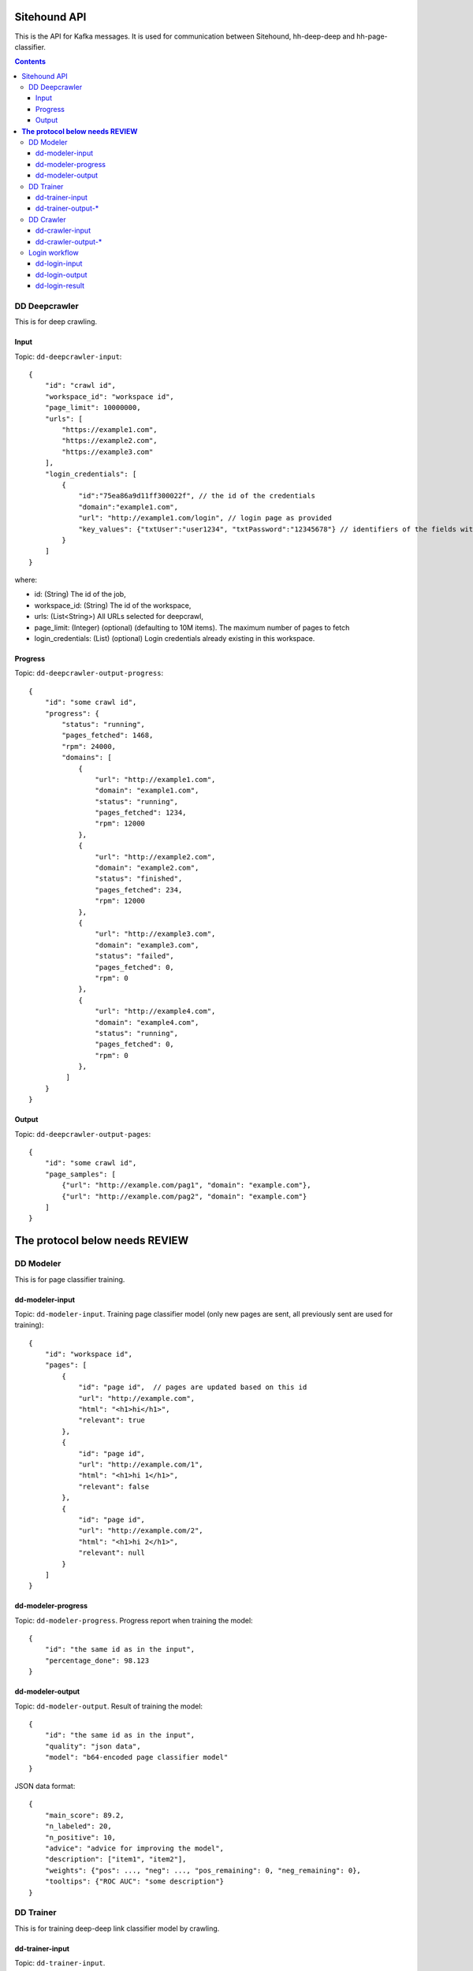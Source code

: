 =============
Sitehound API
=============

This is the API for Kafka messages. It is used for communication between
Sitehound, hh-deep-deep and hh-page-classifier.

.. contents::


DD Deepcrawler
==============

This is for deep crawling.

Input
-----

Topic: ``dd-deepcrawler-input``::

    {
        "id": "crawl id",
        "workspace_id": "workspace id",
        "page_limit": 10000000,
        "urls": [
            "https://example1.com",
            "https://example2.com",
            "https://example3.com"
        ],
        "login_credentials": [
            {
                "id":"75ea86a9d11ff300022f", // the id of the credentials
                "domain":"example1.com",
                "url": "http://example1.com/login", // login page as provided
                "key_values": {"txtUser":"user1234", "txtPassword":"12345678"} // identifiers of the fields with the value entered by the user.
            }
        ]
    }

where:

- id: (String) The id of the job,
- workspace_id: (String) The id of the workspace,
- urls: (List<String>) All URLs selected for deepcrawl,
- page_limit: (Integer) (optional) (defaulting to 10M items). The maximum number of pages to fetch
- login_credentials: (List) (optional) Login credentials already existing in this workspace.


Progress
--------

Topic: ``dd-deepcrawler-output-progress``::

    {
        "id": "some crawl id",
        "progress": {
            "status": "running",
            "pages_fetched": 1468,
            "rpm": 24000,
            "domains": [
                {
                    "url": "http://example1.com",
                    "domain": "example1.com",
                    "status": "running",
                    "pages_fetched": 1234,
                    "rpm": 12000
                },
                {
                    "url": "http://example2.com",
                    "domain": "example2.com",
                    "status": "finished",
                    "pages_fetched": 234,
                    "rpm": 12000
                },
                {
                    "url": "http://example3.com",
                    "domain": "example3.com",
                    "status": "failed",
                    "pages_fetched": 0,
                    "rpm": 0
                },
                {
                    "url": "http://example4.com",
                    "domain": "example4.com",
                    "status": "running",
                    "pages_fetched": 0,
                    "rpm": 0
                },
             ]
        }
    }

Output
------

Topic: ``dd-deepcrawler-output-pages``::

    {
        "id": "some crawl id",
        "page_samples": [
            {"url": "http://example.com/pag1", "domain": "example.com"},
            {"url": "http://example.com/pag2", "domain": "example.com"}
        ]
    }


===================================
**The protocol below needs REVIEW**
===================================


DD Modeler
==========

This is for page classifier training.

dd-modeler-input
----------------

Topic: ``dd-modeler-input``. Training page classifier model (only new pages are sent,
all previously sent are used for training)::

    {
        "id": "workspace id",
        "pages": [
            {
                "id": "page id",  // pages are updated based on this id
                "url": "http://example.com",
                "html": "<h1>hi</h1>",
                "relevant": true
            },
            {
                "id": "page id",
                "url": "http://example.com/1",
                "html": "<h1>hi 1</h1>",
                "relevant": false
            },
            {
                "id": "page id",
                "url": "http://example.com/2",
                "html": "<h1>hi 2</h1>",
                "relevant": null
            }
        ]
    }

dd-modeler-progress
-------------------

Topic: ``dd-modeler-progress``. Progress report when training the model::

    {
        "id": "the same id as in the input",
        "percentage_done": 98.123
    }

dd-modeler-output
-----------------

Topic: ``dd-modeler-output``. Result of training the model::

    {
        "id": "the same id as in the input",
        "quality": "json data",
        "model": "b64-encoded page classifier model"
    }

JSON data format::

    {
        "main_score": 89.2,
        "n_labeled": 20,
        "n_positive": 10,
        "advice": "advice for improving the model",
        "description": ["item1", "item2"],
        "weights": {"pos": ..., "neg": ..., "pos_remaining": 0, "neg_remaining": 0},
        "tooltips": {"ROC AUC": "some description"}
    }

DD Trainer
==========

This is for training deep-deep link classifier model by crawling.

dd-trainer-input
----------------

Topic: ``dd-trainer-input``.

Start the crawl::

    {
        "id": "crawl id",
        "workspace_id": "workspace id",
        "page_model": "b64-encoded page classifier",
        "urls": ["http://example.com", "http://example.com/2"],
        "page_limit": 100
    }

``page_limit`` field is optional (defaults to 10000).

Stop the crawl::

    {
        "id": "the same id",
        "stop": true
    }

dd-trainer-output-*
-------------------

Topic: ``dd-trainer-output-model``.
Update of the link model (to be saved and posted as ``link_model`` to ``dd-crawler-input`` later)::

    {
        "id": "some crawl id",
        "link_model": "b64-encoded link classifier"
    }

Topic ``dd-trainer-output-pages``. Sample of crawled pages::

    {
        "id": "some crawl id",
        "page_sample": [
            {"url": "http://example1.com", "domain": example1.com", "score": 80},
            {"url": "http://example2.com", "domain": example2.com", "score": 90}
        ]
    }

Topic ``dd-trainer-output-progress``.
Progress update (to be displayed in the UI, probably more fields will be added)::

    {
        "id": "some crawl id",
        "progress": "Crawled N pages and M domains, average reward is 0.122",
        "percentage_done": 98.123
    }


DD Crawler
==========

This is the main crawler.


dd-crawler-input
----------------

Topic ``dd-crawler-input``. Start the crawl::

    {
        "id": "crawl id",
        "workspace_id": "workspace id",
        "page_model": "b64-encoded page classifier",
        "urls": ["http://example.com", "http://example.com/2"],
        "broadness": "DEEP" // Valid codes are ["N10", "N100", "N1000", "N10000", "BROAD"],
        "page_limit": 100
    }

``page_limit`` is optional (defaults to 10000000).

dd-crawler-output-*
-------------------

Crawler output.

Topic ``dd-crawler-output-pages``: exactly the same as ``dd-trainer-output-pages``.

Topic ``dd-crawler-output-progress``: exactly the same as ``dd-trainer-output-progress``.


Login workflow
==============

Assumptions for the first iteration:

1) The login feature will be implemented only on the broadcrawl results (i.e. not on the trainer, the seeds or seeds-url)
2) The login will be only on-(dd's)-demand. (i.e the user won't be able to load some url+usr+pwd as seeds or the like)

Basic Flow:

1) While DD is broadcrawling, it would be able to identify sites that requires logging in's for further crawling.
2) DD will report these sites to a ``dd-login-input`` topic.
3) Sitehound-backend will listen to the queue and it will:

    a) take a screenshot of the page (may be useful in case of catcha, so we don't waste time, etc.)
    b) store this message

4) A option will be added on Sitehound to show the users this snapshot, along with the fields to be completed,
   as label + inputs, where each label is one keys from dd-login-input
5) When the user fulfills one message from the step above, the data is stored(wo encryption by now),
   and sent to DD via the ``dd-login-output`` topic.
6) DD receives this message and performs the logging in and deeper crawl of that domain.

dd-login-input
--------------

Topic: ``dd-login-input``. New login form found::

    {
        "workspace_id":"57ea86a9d11ff300054a3519",
        "job_id":"57ea86a9d11ff300054a3519",
        "domain":"example.com",
        "url": "http://example.com/login", // login page
        "keys": ["txtUser", "txtPassword"], // identifiers of the fields required to be completed by the user, whatever it makes sense to use them back by dd
        "screenshot":"57ea86a9d11ff300054a351.....afazzz9" // b64 representation of the bytes of the image. (PNG format)
    }

dd-login-output
---------------

Topic: ``dd-login-output``. Credentials provided by the user and sent for crawling::

    {
        "workspace_id":"57ea86a9d11ff300054a3519",
        "job_id":"57ea86a9d11ff300054a",
        "id":"75ea86a9d11ff300022f", // the id of the credentials
        "domain":"example.com",
        "url": "http://example.com/login", // login page as provided
        "key_values": {"txtUser":"user1234", "txtPassword":"12345678"} // identifiers of the fields with the value entered by the user.
    }


dd-login-result
---------------

Topic: ``dd-login-result``. Credentials result after trying to log in sent from the crawling::

    {
        "id":"75ea86a9d11ff300022f", // the id of the credentials
        "result": "success" | "failed"
    }


